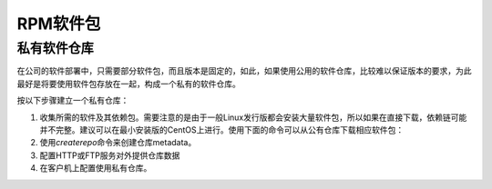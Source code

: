 RPM软件包
***********

私有软件仓库
=============
在公司的软件部署中，只需要部分软件包，而且版本是固定的，如此，如果使用公用的软\
件仓库，比较难以保证版本的要求，为此最好是将要使用软件包存放在一起，构成一个私\
有的软件仓库。

按以下步骤建立一个私有仓库：

1.  收集所需的软件及其依赖包。需要注意的是由于一般Linux发行版都会安装大量软件包\
    ，所以如果在直接下载，依赖链可能并不完整。建议可以在最小安装版的CentOS上进\
    行。使用下面的命令可以从公有仓库下载相应软件包：

    .. codeblock:: bash

        yum --downloadonly --downloaddir=/tmp/repos

2.  使用\ `createrepo`\ 命令来创建仓库metadata。

    .. codeblock:: bash

        yum install createrepo
        createrepo /tmp/repos
        # 在目录/tmp/repos上会自动生成仓库需要的元数据

3.  配置HTTP或FTP服务对外提供仓库数据
4.  在客户机上配置使用私有仓库。



